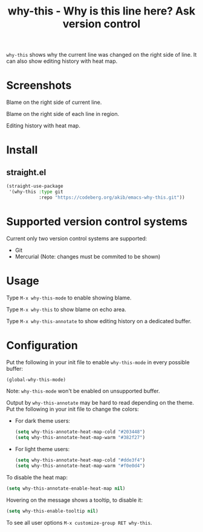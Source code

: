 #+title: why-this - Why is this line here?  Ask version control

~why-this~ shows why the current line was changed on the right side of
line.  It can also show editing history with heat map.

* Screenshots

[[./images/blame.png]]
Blame on the right side of current line.

[[./images/blame-region.png]]
Blame on the right side of each line in region.

[[./images/annotate.png]]
Editing history with heat map.

* Install

** straight.el

#+begin_src emacs-lisp
(straight-use-package
 '(why-this :type git
            :repo "https://codeberg.org/akib/emacs-why-this.git"))
#+end_src

* Supported version control systems

Current only two version control systems are supported:

- Git
- Mercurial (Note: changes must be commited to be shown)

* Usage

Type =M-x why-this-mode= to enable showing blame.

Type =M-x why-this= to show blame on echo area.

Type =M-x why-this-annotate= to show editing history on a dedicated buffer.

* Configuration

Put the following in your init file to enable ~why-this-mode~ in every
possible buffer:

#+begin_src emacs-lisp
(global-why-this-mode)
#+end_src

Note: ~why-this-mode~ won't be enabled on unsupported buffer.

Output by ~why-this-annotate~ may be hard to read depending on the theme.
Put the following in your init file to change the colors:

- For dark theme users:

  #+begin_src emacs-lisp
  (setq why-this-annotate-heat-map-cold "#203448")
  (setq why-this-annotate-heat-map-warm "#382f27")
  #+end_src

- For light theme users:

  #+begin_src emacs-lisp
  (setq why-this-annotate-heat-map-cold "#dde3f4")
  (setq why-this-annotate-heat-map-warm "#f0e0d4")
  #+end_src

To disable the heat map:

#+begin_src emacs-lisp
(setq why-this-annotate-enable-heat-map nil)
#+end_src

Hovering on the message shows a tooltip, to disable it:

#+begin_src emacs-lisp
(setq why-this-enable-tooltip nil)
#+end_src

To see all user options =M-x customize-group RET why-this=.
